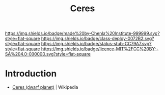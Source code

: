 #   -*- mode: org; fill-column: 60 -*-

#+TITLE: Ceres
#+STARTUP: showall
#+TOC: headlines 4
#+PROPERTY: filename
  :PROPERTIES:
  :CUSTOM_ID: 
  :Name:      /home/deerpig/proj/chenla/deploy/solar-ceres.org
  :Created:   2017-05-14T09:52@Prek Leap (11.642600N-104.919210W)
  :ID:        ce9ec18b-94a0-4fc5-bb40-65c9c98a0fe4
  :VER:       551749259.434512298
  :GEO:       48P-491193-1287029-15
  :BXID:      proj:CQP4-2573
  :Class:     deploy
  :Type:      work
  :Status:    stub
  :Licence:   MIT/CC BY-SA 4.0
  :END:

[[https://img.shields.io/badge/made%20by-Chenla%20Institute-999999.svg?style=flat-square]] 
[[https://img.shields.io/badge/class-deploy-0072B2.svg?style=flat-square]]
[[https://img.shields.io/badge/status-stub-CC79A7.svg?style=flat-square]]
[[https://img.shields.io/badge/licence-MIT%2FCC%20BY--SA%204.0-000000.svg?style=flat-square]]


* Introduction

 - [[https://en.wikipedia.org/wiki/Ceres_(dwarf_planet)][Ceres (dwarf planet)]] | Wikipedia
